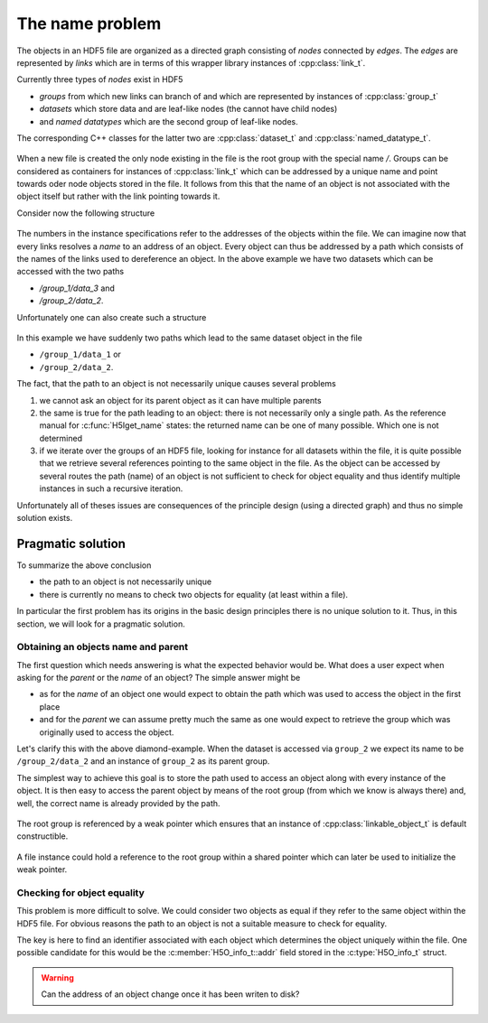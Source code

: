 .. _the-name-problem:

================
The name problem
================

The objects in an HDF5 file are organized as a directed graph consisting of 
*nodes* connected by *edges*. The *edges* are represented by *links* which 
are in terms of this wrapper library instances of :cpp:class:`link_t`. 

Currently three types of *nodes* exist in HDF5

* *groups* from which new links can branch of and which are represented by 
  instances of :cpp:class:`group_t`
* *datasets* which store data and are leaf-like nodes (the cannot have 
  child nodes)
* and *named datatypes* which are the second group of leaf-like nodes. 

The corresponding C++ classes for the latter two are :cpp:class:`dataset_t` and 
:cpp:class:`named_datatype_t`. 

.. figure:: ../images/links_and_linkables.png
   :align: center
   :width: 75%
  
When a new file is created the only node existing in the file is the root 
group with the special name `/`. Groups can be considered as containers for 
instances of :cpp:class:`link_t` which can be addressed by a unique name 
and point towards oder node objects stored in the file. It follows from this
that the name of an object is not associated with the object itself but rather
with the link pointing towards it. 

Consider now the following structure 

.. figure:: ../images/hdf5_tree.png
   :align: center
   :width: 60%

The numbers in the instance specifications refer to the addresses of the objects
within the file. We can imagine now that every links resolves a *name* to 
an address of an object. Every object can thus be addressed by a path 
which consists of the names of the links used to dereference an object. 
In the above example we have two datasets which can be accessed with 
the two paths 

* `/group_1/data_3` and 
* `/group_2/data_2`. 

Unfortunately one can also create such a structure

.. figure:: ../images/name_problem.png
   :align: center


In this example we have suddenly two paths which lead to the same dataset 
object in the file

* ``/group_1/data_1`` or 
* ``/group_2/data_2``.

The fact, that the path to an object is not necessarily unique causes several 
problems 

#. we cannot ask an object for its parent object as it can have multiple 
   parents 
#. the same is true for the path leading to an object: there is not necessarily 
   only a single path. As the reference  manual for :c:func:`H5Iget_name`
   states: the returned name can be one of many possible. Which one is not
   determined
#. if we iterate over the groups of an HDF5 file, looking for instance for all
   datasets within the file, it is quite possible that we retrieve several 
   references pointing to the same object in the file. As the object can 
   be accessed by several routes the path (name) of an object is not sufficient
   to check for object equality and thus identify multiple instances 
   in such a recursive iteration.
   
Unfortunately all of theses issues are consequences of the principle design 
(using a directed graph) and thus no simple solution exists.

Pragmatic solution
==================

To summarize the above conclusion 

* the path to an object is not necessarily unique
* there is currently no means to check two objects for equality (at least 
  within a file).

In particular the first problem has its origins in the basic design principles 
there  is no unique solution to it. Thus, in this section, we will 
look for a pragmatic solution. 

Obtaining an objects name and parent
------------------------------------

The first question which needs answering is what the expected behavior would be.
What does a user expect when asking for the *parent* or the *name* of an object?
The simple answer might be

* as for the *name* of an object one would expect to obtain the path which 
  was used to access the object in the first place
* and for the *parent* we can assume pretty much the same as one would expect
  to retrieve the group which was originally used to access the object.

Let's clarify this with the above diamond-example. When the dataset is accessed
via ``group_2`` we expect its name to be ``/group_2/data_2`` and an instance of
``group_2`` as its parent group.

The simplest way to achieve this goal is to store the path used to access
an object along with every instance of the object. It is then easy to 
access the parent object by means of the root group (from which we know is 
always there) and, well, the correct name is already provided by the path. 

.. figure:: ../images/name_problem_solution.png
   :align: center

The root group is referenced by a weak pointer which ensures that an 
instance of :cpp:class:`linkable_object_t` is default constructible. 

.. figure:: ../images/file_t.png
   :width: 800px

A file instance could hold a reference to the root group within a 
shared pointer which can later be used to initialize the weak pointer.

Checking for object equality
----------------------------

This problem is more difficult to solve. We could consider two objects as equal
if they refer to the same object within the HDF5 file. For obvious reasons the
path to an object is not a suitable measure to check for equality.

The key is here to find an identifier associated with each object which 
determines the object uniquely within the file. One possible candidate for 
this would be the :c:member:`H5O_info_t::addr` field stored in the 
:c:type:`H5O_info_t` struct.

.. warning:: 

    Can the address of an object change once it has been writen to disk? 